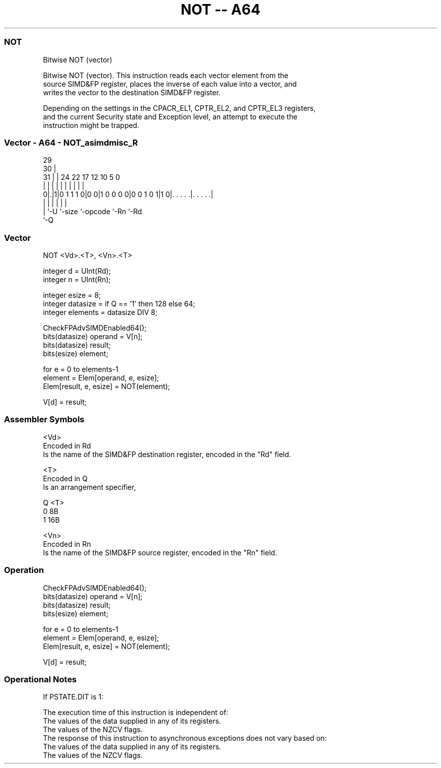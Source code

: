 .nh
.TH "NOT -- A64" "7" " "  "instruction" "advsimd"
.SS NOT
 Bitwise NOT (vector)

 Bitwise NOT (vector). This instruction reads each vector element from the
 source SIMD&FP register, places the inverse of each value into a vector, and
 writes the vector to the destination SIMD&FP register.

 Depending on the settings in the CPACR_EL1, CPTR_EL2, and CPTR_EL3 registers,
 and the current Security state and Exception level, an attempt to execute the
 instruction might be trapped.



.SS Vector - A64 - NOT_asimdmisc_R
 
                                                                   
       29                                                          
     30 |                                                          
   31 | |        24  22        17        12  10         5         0
    | | |         |   |         |         |   |         |         |
   0|.|1|0 1 1 1 0|0 0|1 0 0 0 0|0 0 1 0 1|1 0|. . . . .|. . . . .|
    | |           |             |             |         |
    | `-U         `-size        `-opcode      `-Rn      `-Rd
    `-Q
  
  
 
.SS Vector
 
 NOT  <Vd>.<T>, <Vn>.<T>
 
 integer d = UInt(Rd);
 integer n = UInt(Rn);
 
 integer esize = 8;
 integer datasize = if Q == '1' then 128 else 64;
 integer elements = datasize DIV 8;
 
 CheckFPAdvSIMDEnabled64();
 bits(datasize) operand = V[n];
 bits(datasize) result;
 bits(esize) element;
 
 for e = 0 to elements-1
     element = Elem[operand, e, esize];
     Elem[result, e, esize] = NOT(element);
 
 V[d] = result;
 

.SS Assembler Symbols

 <Vd>
  Encoded in Rd
  Is the name of the SIMD&FP destination register, encoded in the "Rd" field.

 <T>
  Encoded in Q
  Is an arrangement specifier,

  Q <T> 
  0 8B  
  1 16B 

 <Vn>
  Encoded in Rn
  Is the name of the SIMD&FP source register, encoded in the "Rn" field.



.SS Operation

 CheckFPAdvSIMDEnabled64();
 bits(datasize) operand = V[n];
 bits(datasize) result;
 bits(esize) element;
 
 for e = 0 to elements-1
     element = Elem[operand, e, esize];
     Elem[result, e, esize] = NOT(element);
 
 V[d] = result;


.SS Operational Notes

 
 If PSTATE.DIT is 1: 
 
 The execution time of this instruction is independent of: 
 The values of the data supplied in any of its registers.
 The values of the NZCV flags.
 The response of this instruction to asynchronous exceptions does not vary based on: 
 The values of the data supplied in any of its registers.
 The values of the NZCV flags.
